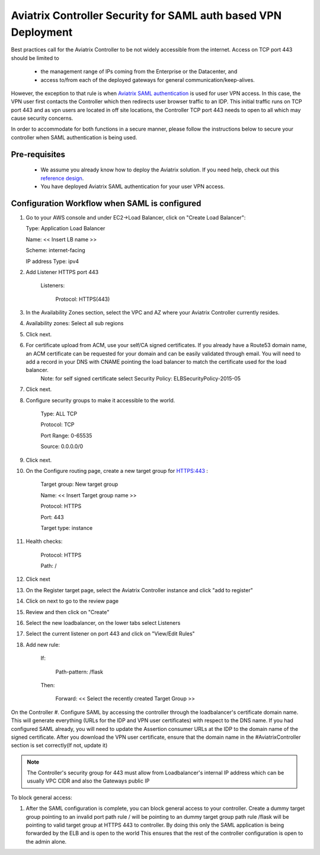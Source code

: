 .. meta::
   :description: Securing Aviatrix Controller for VPN access and Management access.
   :keywords: Security VPN Management access


===============================================================
Aviatrix Controller Security for SAML auth based VPN Deployment
===============================================================

Best practices call for the Aviatrix Controller to be not widely
accessible from the internet. Access on TCP port 443 should be limited to 

  - the management range of IPs coming from the Enterprise or the Datacenter, and 
  - access to/from each of the deployed gateways for general communication/keep-alives.


However, the exception to that rule is when `Aviatrix SAML authentication <http://docs.aviatrix.com/HowTos/VPN_SAML.html>`_ is
used for user VPN access. In this case, the VPN user first contacts the Controller which then redirects user browser traffic to an IDP. This initial traffic runs on TCP port 443 and as vpn users are located in off site locations, the Controller TCP port 443 needs to open to all which may cause security concerns.


In order to accommodate for both functions in a secure manner, please follow the
instructions below to secure your controller when SAML authentication is being used.

Pre-requisites
======================

 - We assume you already know how to deploy the Aviatrix solution. If you need help, check out this `reference design <https://s3-us-west-2.amazonaws.com/aviatrix-download/Cloud-Controller/Cloud+Networking+Reference+Design.pdf>`__.

 - You have deployed Aviatrix SAML authentication for your user VPN access. 

Configuration Workflow when SAML is configured
===============================================

1. Go to your AWS console and under EC2->Load Balancer, click on  "Create Load Balancer":

   Type: Application Load Balancer

   Name: << Insert LB name >>

   Scheme: internet-facing

   IP address Type: ipv4

#. Add Listener HTTPS port 443

    Listeners:

      Protocol: HTTPS(443)

#. In the Availability Zones section, select the VPC and AZ where your Aviatrix Controller currently resides.

#. Availability zones: Select all sub regions

#. Click next.

#. For certificate upload from ACM, use your self/CA signed certificates. If you already have a Route53 domain name, an ACM certificate can be requested for your domain and can be easily validated through email. You will need to add a record in your DNS with CNAME pointing the load balancer to match the certificate used for the load balancer.
     Note: for self signed certificate select Security Policy: ELBSecurityPolicy-2015-05     

#. Click next.

#. Configure security groups to make it accessible to the world.

     Type: ALL TCP

     Protocol: TCP
 
     Port Range: 0-65535
 
     Source: 0.0.0.0/0

#. Click next.

#. On the Configure routing page, create a new target group for HTTPS:443	:

     Target group: New target group
 
     Name:  << Insert Target group name >>

     Protocol: HTTPS

     Port: 443

     Target type: instance

#. Health checks:


     Protocol: HTTPS

     Path: /

#. Click next

#. On the Register target page, select the Aviatrix Controller instance and click "add to register"

#. Click on next to go to the review page

#. Review and then click on "Create"


#. Select the new loadbalancer, on the lower tabs select Listeners

#. Select the current listener on port 443 and click on "View/Edit Rules"

#. Add new rule:

    If:

      Path-pattern: /flask

    Then:

      Forward: << Select the recently created Target Group >>


On the Controller
#. Configure SAML by accessing the controller through the loadbalancer's certificate domain name. This will generate everything (URLs for the IDP and VPN user certificates) with respect to the DNS name. If you had configured SAML already, you will need to update the Assertion consumer URLs at the IDP to the domain name of the signed certificate. After you download the VPN user certificate, ensure that the domain name in the #AviatrixController section is set correctly(If not, update it)

.. note::

   The Controller's security group for 443 must allow from Loadbalancer's internal IP address which can be usually VPC CIDR and also the Gateways public IP


To block general access:

1. After the SAML configuration is complete, you can block general access to your controller.
   Create a dummy target group pointing to an invalid port
   path rule / will be pointing to an dummy target group
   path rule /flask will be pointing to valid target group at HTTPS 443 to controller.
   By doing this only the SAML application is being forwarded by the ELB and is open to the world
   This ensures that the rest of the controller configuration is open to the admin alone.

  



.. add in the disqus tag

.. disqus::
